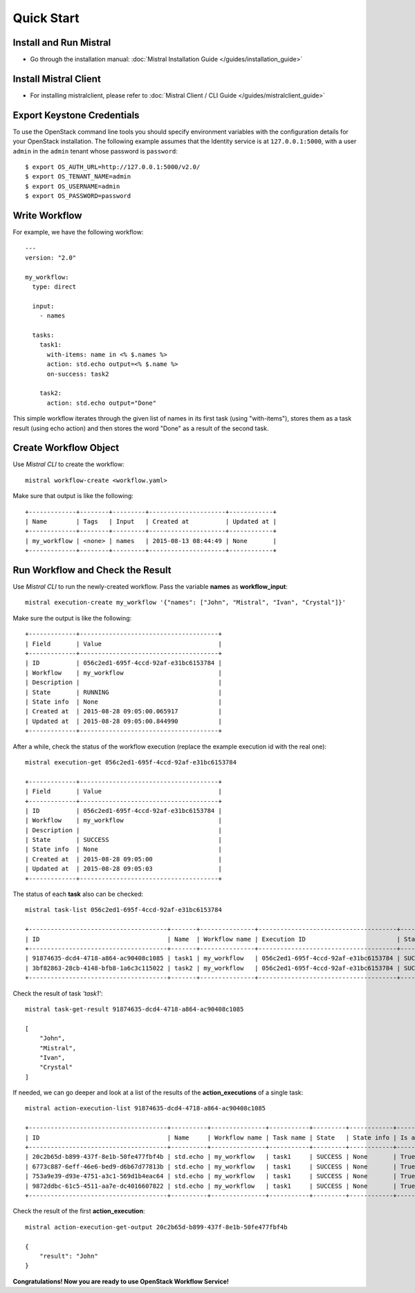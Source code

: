 Quick Start
===========

Install and Run Mistral
-----------------------

* Go through the installation manual: :doc:`Mistral Installation Guide </guides/installation_guide>`

Install Mistral Client
----------------------

* For installing mistralclient, please refer to :doc:`Mistral Client / CLI Guide </guides/mistralclient_guide>`

Export Keystone Credentials
---------------------------

To use the OpenStack command line tools you should specify environment variables with the configuration details for your OpenStack installation. The following example assumes that the Identity service is at ``127.0.0.1:5000``, with a user ``admin`` in the ``admin`` tenant whose password is ``password``::

    $ export OS_AUTH_URL=http://127.0.0.1:5000/v2.0/
    $ export OS_TENANT_NAME=admin
    $ export OS_USERNAME=admin
    $ export OS_PASSWORD=password

Write Workflow
--------------

For example, we have the following workflow::

    ---
    version: "2.0"

    my_workflow:
      type: direct

      input:
        - names

      tasks:
        task1:
          with-items: name in <% $.names %>
          action: std.echo output=<% $.name %>
          on-success: task2

        task2:
          action: std.echo output="Done"

This simple workflow iterates through the given list of names in its first task (using "with-items"), stores
them as a task result (using echo action) and then stores the word "Done" as a result of the second task.

Create Workflow Object
----------------------

Use *Mistral CLI* to create the workflow::

    mistral workflow-create <workflow.yaml>

Make sure that output is like the following::

    +-------------+--------+---------+---------------------+------------+
    | Name        | Tags   | Input   | Created at          | Updated at |
    +-------------+--------+---------+---------------------+------------+
    | my_workflow | <none> | names   | 2015-08-13 08:44:49 | None       |
    +-------------+--------+---------+---------------------+------------+


Run Workflow and Check the Result
---------------------------------

Use *Mistral CLI* to run the newly-created workflow. Pass the variable **names** as **workflow_input**::

    mistral execution-create my_workflow '{"names": ["John", "Mistral", "Ivan", "Crystal"]}'

Make sure the output is like the following::

    +-------------+--------------------------------------+
    | Field       | Value                                |
    +-------------+--------------------------------------+
    | ID          | 056c2ed1-695f-4ccd-92af-e31bc6153784 |
    | Workflow    | my_workflow                          |
    | Description |                                      |
    | State       | RUNNING                              |
    | State info  | None                                 |
    | Created at  | 2015-08-28 09:05:00.065917           |
    | Updated at  | 2015-08-28 09:05:00.844990           |
    +-------------+--------------------------------------+

After a while, check the status of the workflow execution (replace the example execution id with the real one)::

    mistral execution-get 056c2ed1-695f-4ccd-92af-e31bc6153784

    +-------------+--------------------------------------+
    | Field       | Value                                |
    +-------------+--------------------------------------+
    | ID          | 056c2ed1-695f-4ccd-92af-e31bc6153784 |
    | Workflow    | my_workflow                          |
    | Description |                                      |
    | State       | SUCCESS                              |
    | State info  | None                                 |
    | Created at  | 2015-08-28 09:05:00                  |
    | Updated at  | 2015-08-28 09:05:03                  |
    +-------------+--------------------------------------+

The status of each **task** also can be checked::

    mistral task-list 056c2ed1-695f-4ccd-92af-e31bc6153784

    +--------------------------------------+-------+---------------+--------------------------------------+---------+
    | ID                                   | Name  | Workflow name | Execution ID                         | State   |
    +--------------------------------------+-------+---------------+--------------------------------------+---------+
    | 91874635-dcd4-4718-a864-ac90408c1085 | task1 | my_workflow   | 056c2ed1-695f-4ccd-92af-e31bc6153784 | SUCCESS |
    | 3bf82863-28cb-4148-bfb8-1a6c3c115022 | task2 | my_workflow   | 056c2ed1-695f-4ccd-92af-e31bc6153784 | SUCCESS |
    +--------------------------------------+-------+---------------+--------------------------------------+---------+

Check the result of task *'task1'*::

    mistral task-get-result 91874635-dcd4-4718-a864-ac90408c1085

    [
        "John",
        "Mistral",
        "Ivan",
        "Crystal"
    ]

If needed, we can go deeper and look at a list of the results of the **action_executions** of a single task::

    mistral action-execution-list 91874635-dcd4-4718-a864-ac90408c1085

    +--------------------------------------+----------+---------------+-----------+---------+------------+-------------+
    | ID                                   | Name     | Workflow name | Task name | State   | State info | Is accepted |
    +--------------------------------------+----------+---------------+-----------+---------+------------+-------------+
    | 20c2b65d-b899-437f-8e1b-50fe477fbf4b | std.echo | my_workflow   | task1     | SUCCESS | None       | True        |
    | 6773c887-6eff-46e6-bed9-d6b67d77813b | std.echo | my_workflow   | task1     | SUCCESS | None       | True        |
    | 753a9e39-d93e-4751-a3c1-569d1b4eac64 | std.echo | my_workflow   | task1     | SUCCESS | None       | True        |
    | 9872ddbc-61c5-4511-aa7e-dc4016607822 | std.echo | my_workflow   | task1     | SUCCESS | None       | True        |
    +--------------------------------------+----------+---------------+-----------+---------+------------+-------------+

Check the result of the first **action_execution**::

    mistral action-execution-get-output 20c2b65d-b899-437f-8e1b-50fe477fbf4b

    {
        "result": "John"
    }

**Congratulations! Now you are ready to use OpenStack Workflow Service!**
